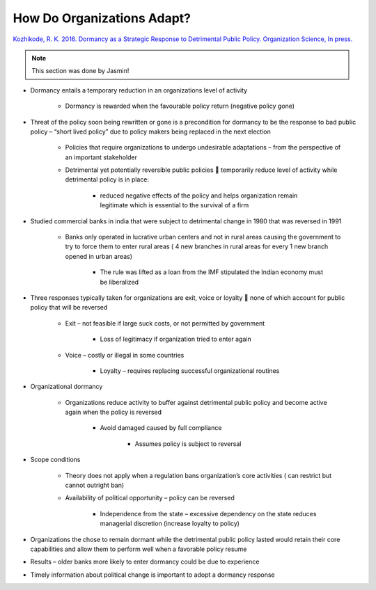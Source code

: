 How Do Organizations Adapt?
===========================

`Kozhikode, R. K. 2016. Dormancy as a Strategic Response to Detrimental Public Policy. Organization Science, In press. <https://pubsonline-informs-org.proxy.lib.sfu.ca/doi/pdf/10.1287/orsc.2015.1027>`_


.. note:: This section was done by Jasmin!

- Dormancy entails a temporary reduction in an organizations level of activity
    
    - Dormancy is rewarded when the favourable policy return (negative policy gone)

- Threat of the policy soon being rewritten or gone is a precondition for dormancy to be the response to bad public policy – “short lived policy” due to policy makers being replaced in the next election
    
    - Policies that require organizations to undergo undesirable adaptations – from the perspective of an important stakeholder
    
    - Detrimental yet potentially reversible public policies  temporarily reduce level of activity while detrimental policy is in place:
    
        - reduced negative effects of the policy and helps organization remain legitimate which is essential to the survival of a firm

- Studied commercial banks in india that were subject to detrimental change in 1980 that was reversed in 1991
   
    - Banks only operated in lucrative urban centers and not in rural areas causing the government to try to force them to enter rural areas ( 4 new branches in rural areas for every 1 new branch opened in urban areas)

        - The rule was lifted as a loan from the IMF stipulated the Indian economy must be liberalized
        
- Three responses typically taken for organizations are exit, voice or loyalty  none of which account for public policy that will be reversed
   
    - Exit – not feasible if large suck costs, or not permitted by government

        - Loss of legitimacy if organization tried to enter again

    - Voice – costly or illegal in some countries

        - Loyalty – requires replacing successful organizational routines

- Organizational dormancy
   
    - Organizations reduce activity to buffer against detrimental public policy and become active again when the policy is reversed

        - Avoid damaged caused by full compliance

                - Assumes policy is subject to reversal
        
- Scope conditions
   
    - Theory does not apply when a regulation bans organization’s core activities ( can restrict but cannot outright ban)
    
    - Availability of political opportunity – policy can be reversed

        - Independence from the state – excessive dependency on the state reduces managerial discretion (increase loyalty to policy)
    
- Organizations the chose to remain dormant while the detrimental public policy lasted would retain their core capabilities and allow them to perform well when a favorable policy resume
- Results – older banks more likely to enter dormancy could be due to experience
- Timely information about political change is important to adopt a dormancy response